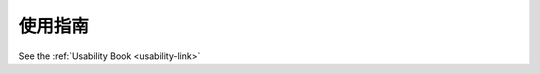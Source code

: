 .. i18n: .. _useability-guidelines-link:
.. i18n: 
.. i18n: Useability Guidelines
.. i18n: ---------------------
..

.. _useability-guidelines-link:

使用指南
---------------------

.. i18n: See the :ref:`Usability Book <usability-link>`    
..

See the :ref:`Usability Book <usability-link>`    
